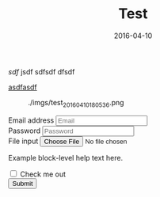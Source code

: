 #+TITLE: Test
#+DATE: 2016-04-10

[[sdf]]
jsdf
sdfsdf
dfsdf

[[http://sdfsdf][asdfasdf]]

#+CAPTION: ./imgs/test_20160410180536.png
[[./imgs/test_20160410180536.png]]


#+BEGIN_HTML
<form>
  <div class="form-group">
    <label for="exampleInputEmail1">Email address</label>
    <input type="email" class="form-control" id="exampleInputEmail1" placeholder="Email">
  </div>
  <div class="form-group">
    <label for="exampleInputPassword1">Password</label>
    <input type="password" class="form-control" id="exampleInputPassword1" placeholder="Password">
  </div>
  <div class="form-group">
    <label for="exampleInputFile">File input</label>
    <input type="file" id="exampleInputFile">
    <p class="help-block">Example block-level help text here.</p>
  </div>
  <div class="checkbox">
    <label>
      <input type="checkbox"> Check me out
    </label>
  </div>
  <button type="submit" class="btn btn-default">Submit</button>
</form>
#+END_HTML

